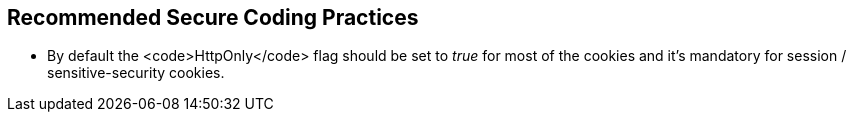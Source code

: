== Recommended Secure Coding Practices

* By default the <code>HttpOnly</code> flag should be set to _true_ for most of the cookies and it's mandatory for session / sensitive-security cookies.
